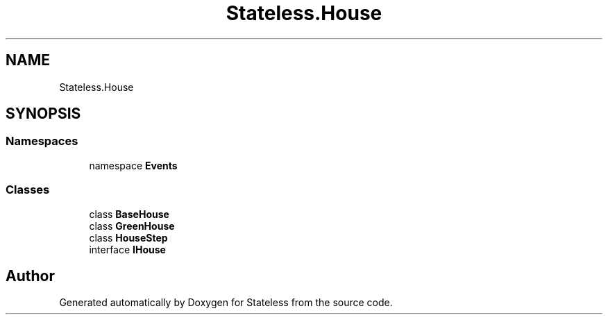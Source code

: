 .TH "Stateless.House" 3 "Version 1.0.0" "Stateless" \" -*- nroff -*-
.ad l
.nh
.SH NAME
Stateless.House
.SH SYNOPSIS
.br
.PP
.SS "Namespaces"

.in +1c
.ti -1c
.RI "namespace \fBEvents\fP"
.br
.in -1c
.SS "Classes"

.in +1c
.ti -1c
.RI "class \fBBaseHouse\fP"
.br
.ti -1c
.RI "class \fBGreenHouse\fP"
.br
.ti -1c
.RI "class \fBHouseStep\fP"
.br
.ti -1c
.RI "interface \fBIHouse\fP"
.br
.in -1c
.SH "Author"
.PP 
Generated automatically by Doxygen for Stateless from the source code\&.
